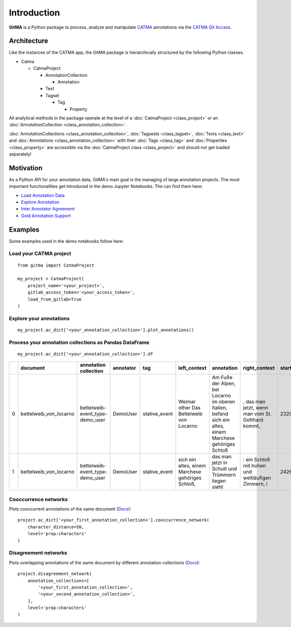 ============
Introduction
============


**GitMA** is a Python package to process, analyze and manipulate `CATMA <https://catma.de/>`_ annotations via the `CATMA Git Access <https://catma.de/documentation/git-access/>`_.

------------
Architecture
------------

Like the instances of the CATMA app, the GitMA package is hierarchically structured
by the following Python classes.

* Catma
  
  - CatmaProject

    + AnnotationCollection
  
      + Annotation
  
    + Text
    + Tagset

      + Tag

        + Property

All analytical methods in the package operate at the level of a 
:doc:`CatmaProject <class_project>`
or an
:doc:`AnnotationCollection <class_annotation_collection>`.

:doc:`AnnotationCollections <class_annotation_collection>`,
:doc:`Tagsests <class_tagset>`,
:doc:`Texts <class_text>` and
:doc:`Annotations <class_annotation_collection>` with their
:doc:`Tags <class_tag>` and
:doc:`Properties <class_property>`
are accessible via the
:doc:`CatmaProject class <class_project>`
and should not get loaded separately!

----------
Motivation
----------

As a Python API for your annotation data, GitMA's main goal is the managing of large annotation projects.
The most important functionalities get introduced in the demo Jupyter Notebooks.
The can find them here:

- `Load Annotation Data <https://github.com/forTEXT/gitma/blob/main/demo_notebooks/load_project_from_gitlab.ipynb>`_
- `Explore Annotation <https://github.com/forTEXT/gitma/blob/main/demo_notebooks/explore_annotations.ipynb>`_
- `Inter Annotator Agreement <https://github.com/forTEXT/gitma/blob/main/demo_notebooks/inter_annotator_agreement.ipynb>`_
- `Gold Annotation Support <https://github.com/forTEXT/gitma/blob/main/demo_notebooks/gold_annotation_support.ipynb>`_

---------------------------------------------------------
Examples
---------------------------------------------------------

Some examples used in the demo notebooks follow here:

Load your CATMA project
~~~~~~~~~~~~~~~~~~~~~~~
::

    from gitma import CatmaProject

    my_project = CatmaProject(
        project_name='<your_project>',
        gitlab_access_token='<your_access_token>',
        load_from_gitlab=True
    )


Explore your annotations
~~~~~~~~~~~~~~~~~~~~~~~~~~~~~~~~~~~~~~~~~~
::

    my_project.ac_dict['<your_annotation_collection>'].plot_annotations()

.. raw:: html
   :file: img/plot_annotations.html



Process your annotation collections as Pandas DataFrame
~~~~~~~~~~~~~~~~~~~~~~~~~~~~~~~~~~~~~~~~~~~~~~~~~~~~~~~
::

    my_project.ac_dict['<your_annotation_collection>'].df


====  ======================  ===============================  ===========  =============  ==================================================  ====================================================================================================================================================================================  ==================================================  =============  ===========  ===================  ==========================  ==================
  ..  document                annotation collection            annotator    tag            left_context                                        annotation                                                                                                                                                                            right_context                                         start_point    end_point  date                 prop:characters             prop:intentional
====  ======================  ===============================  ===========  =============  ==================================================  ====================================================================================================================================================================================  ==================================================  =============  ===========  ===================  ==========================  ==================
   0  bettelweib_von_locarno  bettelweib-event_type-demo_user  DemoUser     stative_event  Weimar other Das Bettelweib von Locarno             Am Fuße der Alpen, bei Locarno im oberen Italien, befand sich ein altes, einem Marchese gehöriges Schloß                                                                              , das man jetzt, wenn man vom St. Gotthard kommt,            2320         2424  2022-03-03 14:55:18  []                          ['nan']
   1  bettelweib_von_locarno  bettelweib-event_type-demo_user  DemoUser     stative_event  sich ein altes, einem Marchese gehöriges Schloß,    das man jetzt in Schutt und Trümmern liegen sieht                                                                                                                                     : ein Schloß mit hohen und weitläufigen Zimmern, i           2426         2509  2022-03-03 14:56:02  []                          ['nan']
====  ======================  ===============================  ===========  =============  ==================================================  ====================================================================================================================================================================================  ==================================================  =============  ===========  ===================  ==========================  ==================



Cooccurrence networks
~~~~~~~~~~~~~~~~~~~~~
Plots cooccurrent annotations of the same document
(`Docs <https://gitma.readthedocs.io/en/latest/class_annotation_collection.html#gitma.AnnotationCollection.cooccurrence_network>`_):
::

    project.ac_dict['<your_first_annotation_collection>'].cooccurrence_network(
        character_distance=50,
        level='prop:characters'
    )
.. raw:: html
   :file: img/cooccurrence_network.html


Disagreement networks
~~~~~~~~~~~~~~~~~~~~~
Plots overlapping annotations of the same document by different annotation collections
(`Docs <https://gitma.readthedocs.io/en/latest/class_project.html#gitma.CatmaProject.disagreement_network>`_):
::

    project.disagreement_network(
        annotation_collections=[
            '<your_first_annotation_collection>',
            '<your_second_annotation_collection>',
        ],
        level='prop:characters'
    )

.. raw:: html
   :file: img/disagreement_network.html
